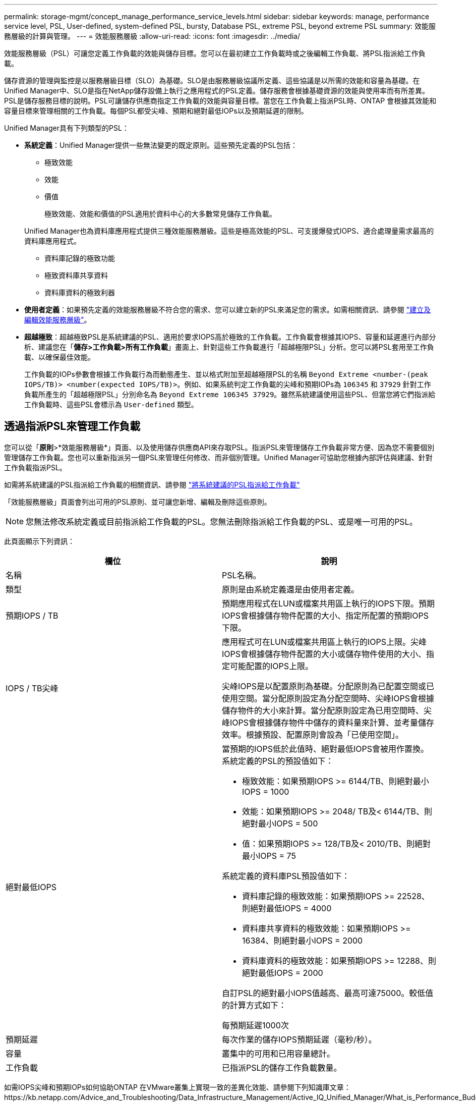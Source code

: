 ---
permalink: storage-mgmt/concept_manage_performance_service_levels.html 
sidebar: sidebar 
keywords: manage, performance service level, PSL, User-defined, system-defined PSL, bursty, Database PSL, extreme PSL, beyond extreme PSL 
summary: 效能服務層級的計算與管理。 
---
= 效能服務層級
:allow-uri-read: 
:icons: font
:imagesdir: ../media/


[role="lead"]
效能服務層級（PSL）可讓您定義工作負載的效能與儲存目標。您可以在最初建立工作負載時或之後編輯工作負載、將PSL指派給工作負載。

儲存資源的管理與監控是以服務層級目標（SLO）為基礎。SLO是由服務層級協議所定義、這些協議是以所需的效能和容量為基礎。在Unified Manager中、SLO是指在NetApp儲存設備上執行之應用程式的PSL定義。儲存服務會根據基礎資源的效能與使用率而有所差異。PSL是儲存服務目標的說明。PSL可讓儲存供應商指定工作負載的效能與容量目標。當您在工作負載上指派PSL時、ONTAP 會根據其效能和容量目標來管理相關的工作負載。每個PSL都受尖峰、預期和絕對最低IOPs以及預期延遲的限制。

Unified Manager具有下列類型的PSL：

* *系統定義*：Unified Manager提供一些無法變更的既定原則。這些預先定義的PSL包括：
+
** 極致效能
** 效能
** 價值
+
極致效能、效能和價值的PSL適用於資料中心的大多數常見儲存工作負載。

+
Unified Manager也為資料庫應用程式提供三種效能服務層級。這些是極高效能的PSL、可支援爆發式IOPS、適合處理量需求最高的資料庫應用程式。

** 資料庫記錄的極致功能
** 極致資料庫共享資料
** 資料庫資料的極致利器


* *使用者定義*：如果預先定義的效能服務層級不符合您的需求、您可以建立新的PSL來滿足您的需求。如需相關資訊、請參閱 link:../storage-mgmt/task_create_and_edit_psls.html["建立及編輯效能服務層級"]。
* *超越極致*：超越極致PSL是系統建議的PSL、適用於要求IOPS高於極致的工作負載。工作負載會根據其IOPS、容量和延遲進行內部分析、建議您在「*儲存>工作負載>所有工作負載*」畫面上、針對這些工作負載進行「超越極限PSL」分析。您可以將PSL套用至工作負載、以確保最佳效能。
+
工作負載的IOPs參數會根據工作負載行為而動態產生、並以格式附加至超越極限PSL的名稱 `Beyond Extreme <number-(peak IOPS/TB)> <number(expected IOPS/TB)>`。例如、如果系統判定工作負載的尖峰和預期IOPs為 `106345` 和 `37929` 針對工作負載所產生的「超越極限PSL」分別命名為 `Beyond Extreme 106345 37929`。雖然系統建議使用這些PSL、但當您將它們指派給工作負載時、這些PSL會標示為 `User-defined` 類型。





== 透過指派PSL來管理工作負載

您可以從「*原則*>*效能服務層級*」頁面、以及使用儲存供應商API來存取PSL。指派PSL來管理儲存工作負載非常方便、因為您不需要個別管理儲存工作負載。您也可以重新指派另一個PSL來管理任何修改、而非個別管理。Unified Manager可協助您根據內部評估與建議、針對工作負載指派PSL。

如需將系統建議的PSL指派給工作負載的相關資訊、請參閱 link:..//storage-mgmt/concept_assign_policies_on_workloads.html#assigning-system-recommended-psls-to-workloads["將系統建議的PSL指派給工作負載"]

「效能服務層級」頁面會列出可用的PSL原則、並可讓您新增、編輯及刪除這些原則。


NOTE: 您無法修改系統定義或目前指派給工作負載的PSL。您無法刪除指派給工作負載的PSL、或是唯一可用的PSL。

此頁面顯示下列資訊：

|===
| 欄位 | 說明 


 a| 
名稱
 a| 
PSL名稱。



 a| 
類型
 a| 
原則是由系統定義還是由使用者定義。



 a| 
預期IOPS / TB
 a| 
預期應用程式在LUN或檔案共用區上執行的IOPS下限。預期IOPS會根據儲存物件配置的大小、指定所配置的預期IOPS下限。



 a| 
IOPS / TB尖峰
 a| 
應用程式可在LUN或檔案共用區上執行的IOPS上限。尖峰IOPS會根據儲存物件配置的大小或儲存物件使用的大小、指定可能配置的IOPS上限。

尖峰IOPS是以配置原則為基礎。分配原則為已配置空間或已使用空間。當分配原則設定為分配空間時、尖峰IOPS會根據儲存物件的大小來計算。當分配原則設定為已用空間時、尖峰IOPS會根據儲存物件中儲存的資料量來計算、並考量儲存效率。根據預設、配置原則會設為「已使用空間」。



 a| 
絕對最低IOPS
 a| 
當預期的IOPS低於此值時、絕對最低IOPS會被用作置換。系統定義的PSL的預設值如下：

* 極致效能：如果預期IOPS >= 6144/TB、則絕對最小IOPS = 1000
* 效能：如果預期IOPS >= 2048/ TB及< 6144/TB、則絕對最小IOPS = 500
* 值：如果預期IOPS >= 128/TB及< 2010/TB、則絕對最小IOPS = 75


系統定義的資料庫PSL預設值如下：

* 資料庫記錄的極致效能：如果預期IOPS >= 22528、則絕對最低IOPS = 4000
* 資料庫共享資料的極致效能：如果預期IOPS >= 16384、則絕對最小IOPS = 2000
* 資料庫資料的極致效能：如果預期IOPS >= 12288、則絕對最低IOPS = 2000


自訂PSL的絕對最小IOPS值越高、最高可達75000。較低值的計算方式如下：

每預期延遲1000次



 a| 
預期延遲
 a| 
每次作業的儲存IOPS預期延遲（毫秒/秒）。



 a| 
容量
 a| 
叢集中的可用和已用容量總計。



 a| 
工作負載
 a| 
已指派PSL的儲存工作負載數量。

|===
如需IOPS尖峰和預期IOPs如何協助ONTAP 在VMware叢集上實現一致的差異化效能、請參閱下列知識庫文章：https://kb.netapp.com/Advice_and_Troubleshooting/Data_Infrastructure_Management/Active_IQ_Unified_Manager/What_is_Performance_Budgeting%3F["什麼是績效預算？"]



=== 針對超出PSL定義臨界值的工作負載所產生的事件

請注意、如果工作負載超過前一小時30%的預期延遲值、Unified Manager會產生下列其中一項事件、通知您可能發生的效能問題：

* 工作負載Volume延遲臨界值違反效能服務層級原則的定義
* 工作負載LUN延遲臨界值違反效能服務層級原則的定義。


您可能想要分析工作負載、以瞭解造成較高延遲值的原因。

如需詳細資訊、請參閱下列連結：

* link:../events/reference_volume_events.html#impact-area-performance["Volume事件"]
* link:../performance-checker/concept_what_happens_when_performance_threshold_policy_is_breached.html["違反效能臨界值原則時會發生什麼事"]
* link:..//performance-checker/concept_how_unified_manager_uses_workload_response_time.html["Unified Manager如何使用工作負載延遲來識別效能問題"]
* link:../performance-checker/concept_what_performance_events_are.html["什麼是效能事件"]




=== 系統定義的PSL

下表提供系統定義的PSL相關資訊：

|===
| 效能服務層級 | 說明與使用案例 | 預期延遲（毫秒/作業） | 尖峰IOPS | 預期的IOPS | 絕對最低IOPS 


 a| 
極致效能
 a| 
以極低的延遲提供極高的處理量

適用於對延遲敏感的應用程式
 a| 
1.
 a| 
12288
 a| 
6144
 a| 
1000



 a| 
效能
 a| 
以低延遲提供高處理量

非常適合資料庫與虛擬化應用程式
 a| 
2.
 a| 
4096
 a| 
2048
 a| 
500



 a| 
價值
 a| 
提供高儲存容量和中度延遲

適用於電子郵件、網路內容、檔案共用及備份目標等高容量應用程式
 a| 
17
 a| 
512
 a| 
128/128
 a| 
75



 a| 
資料庫記錄的極致功能
 a| 
以最低延遲提供最大處理量。

非常適合支援資料庫記錄的資料庫應用程式。此PSL提供最高的處理量、因為資料庫記錄檔極具爆發性、而且記錄功能持續需求。
 a| 
1.
 a| 
45056
 a| 
22528
 a| 
4000



 a| 
極致資料庫共享資料
 a| 
以最低延遲提供極高的處理量。

適用於儲存在通用資料儲存區中、但跨資料庫共用的資料庫應用程式資料。
 a| 
1.
 a| 
32768
 a| 
16384
 a| 
2000年



 a| 
資料庫資料的極致利器
 a| 
以最低延遲提供高處理量。

非常適合資料庫應用程式資料、例如資料庫表格資訊和中繼資料。
 a| 
1.
 a| 
24576
 a| 
12288
 a| 
2000年

|===